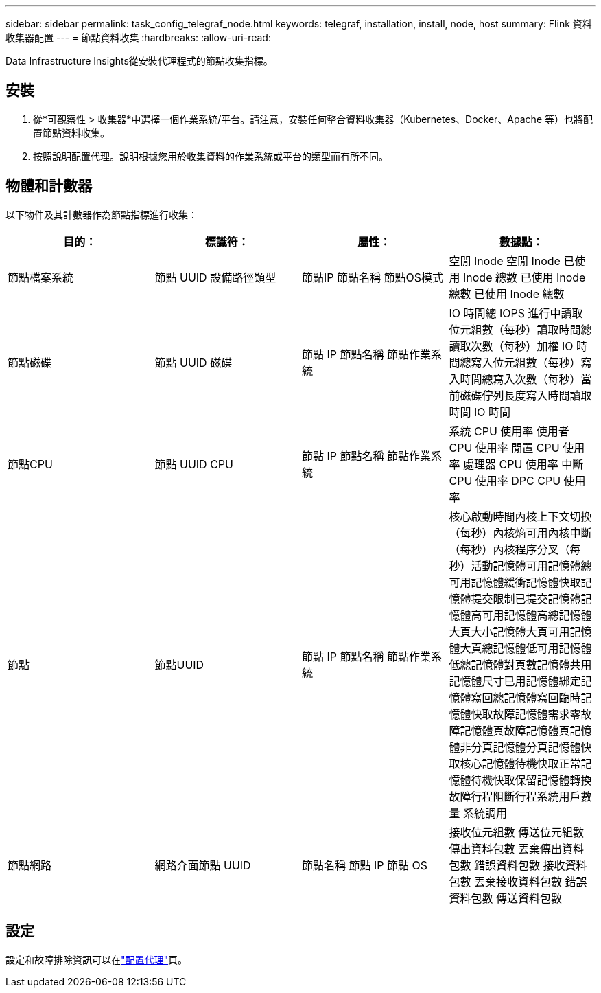 ---
sidebar: sidebar 
permalink: task_config_telegraf_node.html 
keywords: telegraf, installation, install, node, host 
summary: Flink 資料收集器配置 
---
= 節點資料收集
:hardbreaks:
:allow-uri-read: 


[role="lead"]
Data Infrastructure Insights從安裝代理程式的節點收集指標。



== 安裝

. 從*可觀察性 > 收集器*中選擇一個作業系統/平台。請注意，安裝任何整合資料收集器（Kubernetes、Docker、Apache 等）也將配置節點資料收集。
. 按照說明配置代理。說明根據您用於收集資料的作業系統或平台的類型而有所不同。




== 物體和計數器

以下物件及其計數器作為節點指標進行收集：

[cols="<.<,<.<,<.<,<.<"]
|===
| 目的： | 標識符： | 屬性： | 數據點： 


| 節點檔案系統 | 節點 UUID 設備路徑類型 | 節點IP 節點名稱 節點OS模式 | 空閒 Inode 空閒 Inode 已使用 Inode 總數 已使用 Inode 總數 已使用 Inode 總數 


| 節點磁碟 | 節點 UUID 磁碟 | 節點 IP 節點名稱 節點作業系統 | IO 時間總 IOPS 進行中讀取位元組數（每秒）讀取時間總讀取次數（每秒）加權 IO 時間總寫入位元組數（每秒）寫入時間總寫入次數（每秒）當前磁碟佇列長度寫入時間讀取時間 IO 時間 


| 節點CPU | 節點 UUID CPU | 節點 IP 節點名稱 節點作業系統 | 系統 CPU 使用率 使用者 CPU 使用率 閒置 CPU 使用率 處理器 CPU 使用率 中斷 CPU 使用率 DPC CPU 使用率 


| 節點 | 節點UUID | 節點 IP 節點名稱 節點作業系統 | 核心啟動時間內核上下文切換（每秒）內核熵可用內核中斷（每秒）內核程序分叉（每秒）活動記憶體可用記憶體總可用記憶體緩衝記憶體快取記憶體提交限制已提交記憶體記憶體高可用記憶體高總記憶體大頁大小記憶體大頁可用記憶體大頁總記憶體低可用記憶體低總記憶體對頁數記憶體共用記憶體尺寸已用記憶體綁定記憶體寫回總記憶體寫回臨時記憶體快取故障記憶體需求零故障記憶體頁故障記憶體頁記憶體非分頁記憶體分頁記憶體快取核心記憶體待機快取正常記憶體待機快取保留記憶體轉換故障行程阻斷行程系統用戶數量 系統調用 


| 節點網路 | 網路介面節點 UUID | 節點名稱 節點 IP 節點 OS | 接收位元組數 傳送位元組數 傳出資料包數 丟棄傳出資料包數 錯誤資料包數 接收資料包數 丟棄接收資料包數 錯誤資料包數 傳送資料包數 
|===


== 設定

設定和故障排除資訊可以在link:task_config_telegraf_agent.html["配置代理"]頁。
